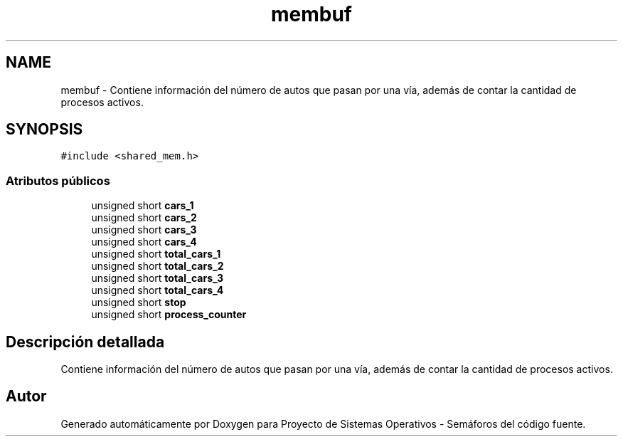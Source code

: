 .TH "membuf" 3 "Lunes, 8 de Julio de 2019" "Proyecto de Sistemas Operativos - Semáforos" \" -*- nroff -*-
.ad l
.nh
.SH NAME
membuf \- Contiene información del número de autos que pasan por una vía, además de contar la cantidad de procesos activos\&.  

.SH SYNOPSIS
.br
.PP
.PP
\fC#include <shared_mem\&.h>\fP
.SS "Atributos públicos"

.in +1c
.ti -1c
.RI "unsigned short \fBcars_1\fP"
.br
.ti -1c
.RI "unsigned short \fBcars_2\fP"
.br
.ti -1c
.RI "unsigned short \fBcars_3\fP"
.br
.ti -1c
.RI "unsigned short \fBcars_4\fP"
.br
.ti -1c
.RI "unsigned short \fBtotal_cars_1\fP"
.br
.ti -1c
.RI "unsigned short \fBtotal_cars_2\fP"
.br
.ti -1c
.RI "unsigned short \fBtotal_cars_3\fP"
.br
.ti -1c
.RI "unsigned short \fBtotal_cars_4\fP"
.br
.ti -1c
.RI "unsigned short \fBstop\fP"
.br
.ti -1c
.RI "unsigned short \fBprocess_counter\fP"
.br
.in -1c
.SH "Descripción detallada"
.PP 
Contiene información del número de autos que pasan por una vía, además de contar la cantidad de procesos activos\&. 

.SH "Autor"
.PP 
Generado automáticamente por Doxygen para Proyecto de Sistemas Operativos - Semáforos del código fuente\&.
